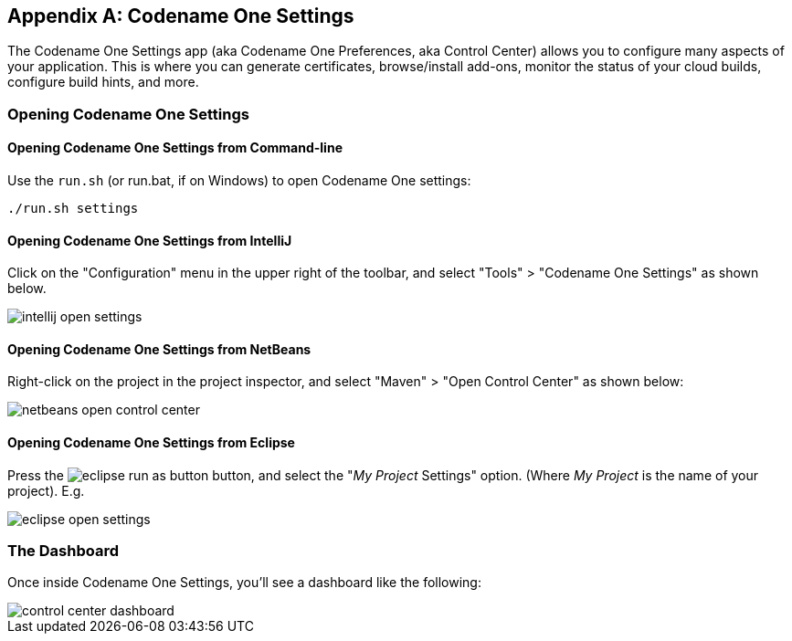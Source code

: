 
[appendix]
[#settings]
== Codename One Settings

The Codename One Settings app (aka Codename One Preferences, aka Control Center) allows you to configure many aspects of your application.  This is where you can generate certificates, browse/install add-ons, monitor the status of your cloud builds, configure build hints, and more.

=== Opening Codename One Settings

==== Opening Codename One Settings from Command-line

Use the `run.sh` (or run.bat, if on Windows) to open Codename One settings:

[source,bash]
----
./run.sh settings
----

==== Opening Codename One Settings from IntelliJ

Click on the "Configuration" menu in the upper right of the toolbar, and select "Tools" > "Codename One Settings" as shown below.

image::img/intellij-open-settings.png[]


==== Opening Codename One Settings from NetBeans

Right-click on the project in the project inspector, and select "Maven" > "Open Control Center" as shown below:

image::img/netbeans-open-control-center.png[]

==== Opening Codename One Settings from Eclipse

Press the image:img/eclipse-run-as-button.png[] button, and select the "_My Project_ Settings" option. (Where _My Project_ is the name of your project).  E.g.

image:img/eclipse-open-settings.png[]

[#dashboard]
=== The Dashboard

Once inside Codename One Settings, you'll see a dashboard like the following:

image::img/control-center-dashboard.png[]
